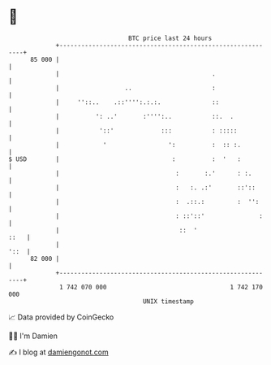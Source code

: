 * 👋

#+begin_example
                                    BTC price last 24 hours                    
                +------------------------------------------------------------+ 
         85 000 |                                                            | 
                |                                          .                 | 
                |                  ..                      :                 | 
                |     ''::..    .::'''':.:.:.              ::                | 
                |          ': ..'       :'''':..           ::.  .            | 
                |           '::'             :::           : :::::           | 
                |            '                 ':          :  :: :.          | 
   $ USD        |                               :          :  '   :          | 
                |                                :       :.'      : :.       | 
                |                                :   :. .:'       ::'::      | 
                |                                :  .::.:         :  '':     | 
                |                                : ::'::'               :    | 
                |                                 ::  '                 ::   | 
                |                                                       '::  | 
         82 000 |                                                            | 
                +------------------------------------------------------------+ 
                 1 742 070 000                                  1 742 170 000  
                                        UNIX timestamp                         
#+end_example
📈 Data provided by CoinGecko

🧑‍💻 I'm Damien

✍️ I blog at [[https://www.damiengonot.com][damiengonot.com]]
